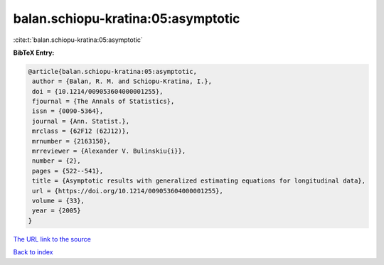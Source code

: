 balan.schiopu-kratina:05:asymptotic
===================================

:cite:t:`balan.schiopu-kratina:05:asymptotic`

**BibTeX Entry:**

.. code-block:: bibtex

   @article{balan.schiopu-kratina:05:asymptotic,
    author = {Balan, R. M. and Schiopu-Kratina, I.},
    doi = {10.1214/009053604000001255},
    fjournal = {The Annals of Statistics},
    issn = {0090-5364},
    journal = {Ann. Statist.},
    mrclass = {62F12 (62J12)},
    mrnumber = {2163150},
    mrreviewer = {Alexander V. Bulinskiu{i}},
    number = {2},
    pages = {522--541},
    title = {Asymptotic results with generalized estimating equations for longitudinal data},
    url = {https://doi.org/10.1214/009053604000001255},
    volume = {33},
    year = {2005}
   }
`The URL link to the source <ttps://doi.org/10.1214/009053604000001255}>`_


`Back to index <../By-Cite-Keys.html>`_
